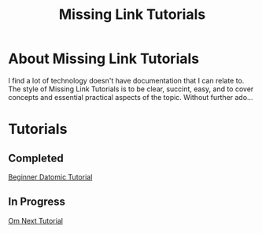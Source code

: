 #+TITLE: Missing Link Tutorials

* About Missing Link Tutorials

I find a lot of technology doesn't have documentation that I can
relate to.  The style of Missing Link Tutorials is to be clear,
succint, easy, and to cover concepts and essential practical aspects
of the topic.  Without further ado...


* Tutorials

** Completed
[[https://github.com/ftravers/datomic-tutorial][Beginner Datomic Tutorial]]

** In Progress
[[file:om-next-tutorial.md][Om Next Tutorial]]
